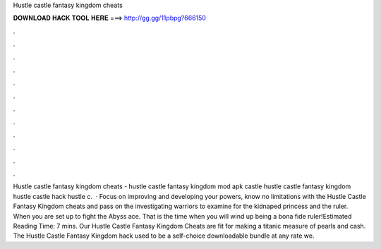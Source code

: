 Hustle castle fantasy kingdom cheats

𝐃𝐎𝐖𝐍𝐋𝐎𝐀𝐃 𝐇𝐀𝐂𝐊 𝐓𝐎𝐎𝐋 𝐇𝐄𝐑𝐄 ===> http://gg.gg/11pbpg?666150

.

.

.

.

.

.

.

.

.

.

.

.

Hustle castle fantasy kingdom cheats - hustle castle fantasy kingdom mod apk  castle hustle castle fantasy kingdom hustle castle hack hustle c.  · Focus on improving and developing your powers, know no limitations with the Hustle Castle Fantasy Kingdom cheats and pass on the investigating warriors to examine for the kidnaped princess and the ruler. When you are set up to fight the Abyss ace. That is the time when you will wind up being a bona fide ruler!Estimated Reading Time: 7 mins. Our Hustle Castle Fantasy Kingdom Cheats are fit for making a titanic measure of pearls and cash. The Hustle Castle Fantasy Kingdom hack used to be a self-choice downloadable bundle at any rate we.